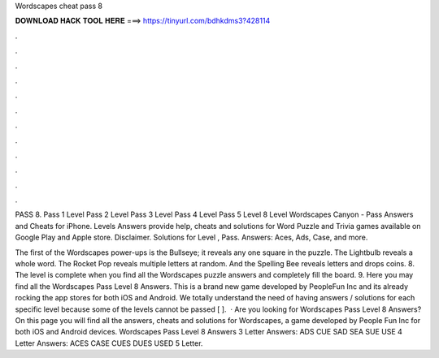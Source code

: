 Wordscapes cheat pass 8



𝐃𝐎𝐖𝐍𝐋𝐎𝐀𝐃 𝐇𝐀𝐂𝐊 𝐓𝐎𝐎𝐋 𝐇𝐄𝐑𝐄 ===> https://tinyurl.com/bdhkdms3?428114



.



.



.



.



.



.



.



.



.



.



.



.

PASS 8. Pass 1 Level Pass 2 Level Pass 3 Level Pass 4 Level Pass 5 Level 8 Level Wordscapes Canyon - Pass Answers and Cheats for iPhone. Levels Answers provide help, cheats and solutions for Word Puzzle and Trivia games available on Google Play and Apple store. Disclaimer. Solutions for Level , Pass. Answers: Aces, Ads, Case, and more.

The first of the Wordscapes power-ups is the Bullseye; it reveals any one square in the puzzle. The Lightbulb reveals a whole word. The Rocket Pop reveals multiple letters at random. And the Spelling Bee reveals letters and drops coins. 8. The level is complete when you find all the Wordscapes puzzle answers and completely fill the board. 9. Here you may find all the Wordscapes Pass Level 8 Answers. This is a brand new game developed by PeopleFun Inc and its already rocking the app stores for both iOS and Android. We totally understand the need of having answers / solutions for each specific level because some of the levels cannot be passed [ ].  · Are you looking for Wordscapes Pass Level 8 Answers? On this page you will find all the answers, cheats and solutions for Wordscapes, a game developed by People Fun Inc for both iOS and Android devices. Wordscapes Pass Level 8 Answers 3 Letter Answers: ADS CUE SAD SEA SUE USE 4 Letter Answers: ACES CASE CUES DUES USED 5 Letter.
